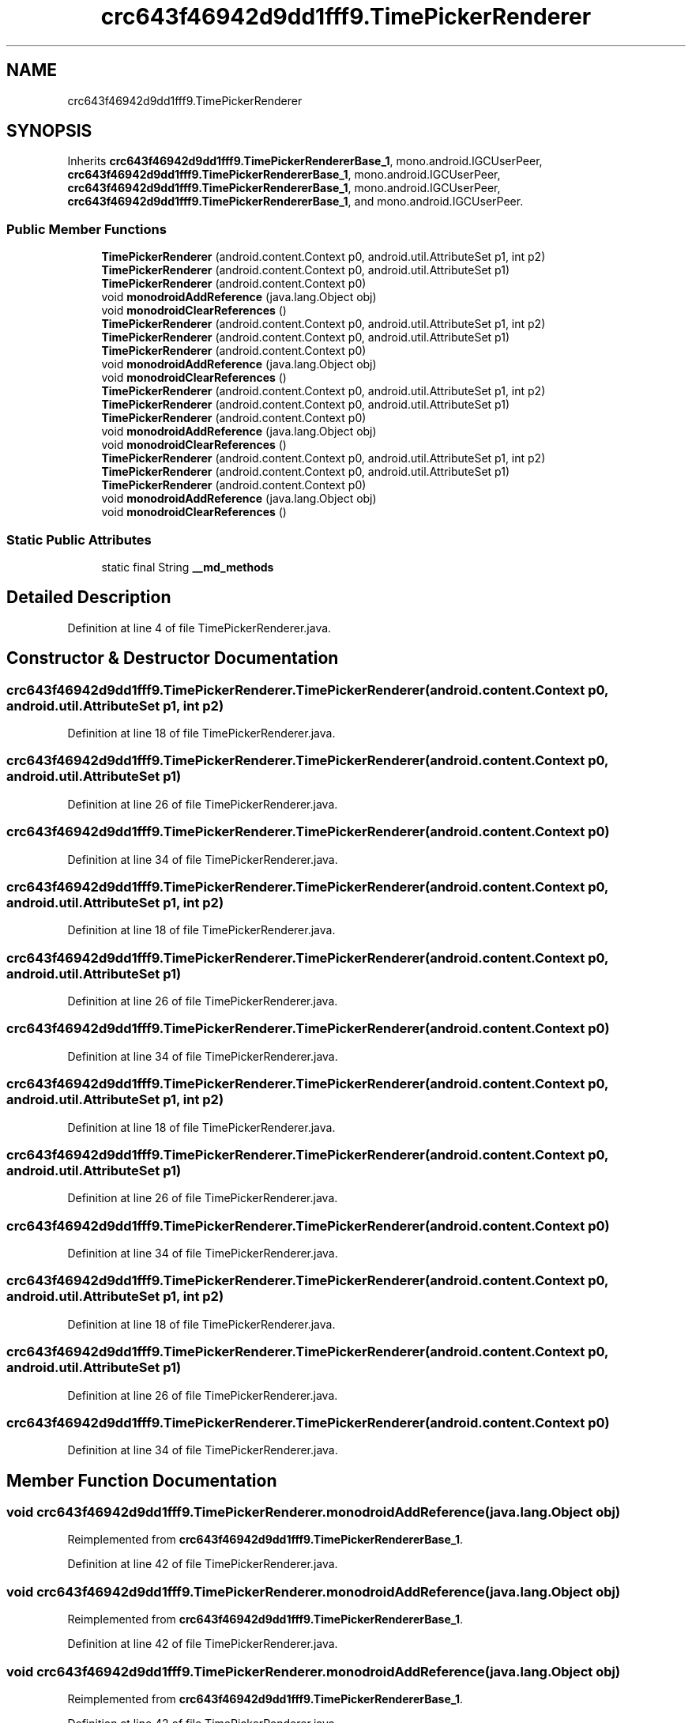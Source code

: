 .TH "crc643f46942d9dd1fff9.TimePickerRenderer" 3 "Thu Apr 29 2021" "Version 1.0" "Green Quake" \" -*- nroff -*-
.ad l
.nh
.SH NAME
crc643f46942d9dd1fff9.TimePickerRenderer
.SH SYNOPSIS
.br
.PP
.PP
Inherits \fBcrc643f46942d9dd1fff9\&.TimePickerRendererBase_1\fP, mono\&.android\&.IGCUserPeer, \fBcrc643f46942d9dd1fff9\&.TimePickerRendererBase_1\fP, mono\&.android\&.IGCUserPeer, \fBcrc643f46942d9dd1fff9\&.TimePickerRendererBase_1\fP, mono\&.android\&.IGCUserPeer, \fBcrc643f46942d9dd1fff9\&.TimePickerRendererBase_1\fP, and mono\&.android\&.IGCUserPeer\&.
.SS "Public Member Functions"

.in +1c
.ti -1c
.RI "\fBTimePickerRenderer\fP (android\&.content\&.Context p0, android\&.util\&.AttributeSet p1, int p2)"
.br
.ti -1c
.RI "\fBTimePickerRenderer\fP (android\&.content\&.Context p0, android\&.util\&.AttributeSet p1)"
.br
.ti -1c
.RI "\fBTimePickerRenderer\fP (android\&.content\&.Context p0)"
.br
.ti -1c
.RI "void \fBmonodroidAddReference\fP (java\&.lang\&.Object obj)"
.br
.ti -1c
.RI "void \fBmonodroidClearReferences\fP ()"
.br
.ti -1c
.RI "\fBTimePickerRenderer\fP (android\&.content\&.Context p0, android\&.util\&.AttributeSet p1, int p2)"
.br
.ti -1c
.RI "\fBTimePickerRenderer\fP (android\&.content\&.Context p0, android\&.util\&.AttributeSet p1)"
.br
.ti -1c
.RI "\fBTimePickerRenderer\fP (android\&.content\&.Context p0)"
.br
.ti -1c
.RI "void \fBmonodroidAddReference\fP (java\&.lang\&.Object obj)"
.br
.ti -1c
.RI "void \fBmonodroidClearReferences\fP ()"
.br
.ti -1c
.RI "\fBTimePickerRenderer\fP (android\&.content\&.Context p0, android\&.util\&.AttributeSet p1, int p2)"
.br
.ti -1c
.RI "\fBTimePickerRenderer\fP (android\&.content\&.Context p0, android\&.util\&.AttributeSet p1)"
.br
.ti -1c
.RI "\fBTimePickerRenderer\fP (android\&.content\&.Context p0)"
.br
.ti -1c
.RI "void \fBmonodroidAddReference\fP (java\&.lang\&.Object obj)"
.br
.ti -1c
.RI "void \fBmonodroidClearReferences\fP ()"
.br
.ti -1c
.RI "\fBTimePickerRenderer\fP (android\&.content\&.Context p0, android\&.util\&.AttributeSet p1, int p2)"
.br
.ti -1c
.RI "\fBTimePickerRenderer\fP (android\&.content\&.Context p0, android\&.util\&.AttributeSet p1)"
.br
.ti -1c
.RI "\fBTimePickerRenderer\fP (android\&.content\&.Context p0)"
.br
.ti -1c
.RI "void \fBmonodroidAddReference\fP (java\&.lang\&.Object obj)"
.br
.ti -1c
.RI "void \fBmonodroidClearReferences\fP ()"
.br
.in -1c
.SS "Static Public Attributes"

.in +1c
.ti -1c
.RI "static final String \fB__md_methods\fP"
.br
.in -1c
.SH "Detailed Description"
.PP 
Definition at line 4 of file TimePickerRenderer\&.java\&.
.SH "Constructor & Destructor Documentation"
.PP 
.SS "crc643f46942d9dd1fff9\&.TimePickerRenderer\&.TimePickerRenderer (android\&.content\&.Context p0, android\&.util\&.AttributeSet p1, int p2)"

.PP
Definition at line 18 of file TimePickerRenderer\&.java\&.
.SS "crc643f46942d9dd1fff9\&.TimePickerRenderer\&.TimePickerRenderer (android\&.content\&.Context p0, android\&.util\&.AttributeSet p1)"

.PP
Definition at line 26 of file TimePickerRenderer\&.java\&.
.SS "crc643f46942d9dd1fff9\&.TimePickerRenderer\&.TimePickerRenderer (android\&.content\&.Context p0)"

.PP
Definition at line 34 of file TimePickerRenderer\&.java\&.
.SS "crc643f46942d9dd1fff9\&.TimePickerRenderer\&.TimePickerRenderer (android\&.content\&.Context p0, android\&.util\&.AttributeSet p1, int p2)"

.PP
Definition at line 18 of file TimePickerRenderer\&.java\&.
.SS "crc643f46942d9dd1fff9\&.TimePickerRenderer\&.TimePickerRenderer (android\&.content\&.Context p0, android\&.util\&.AttributeSet p1)"

.PP
Definition at line 26 of file TimePickerRenderer\&.java\&.
.SS "crc643f46942d9dd1fff9\&.TimePickerRenderer\&.TimePickerRenderer (android\&.content\&.Context p0)"

.PP
Definition at line 34 of file TimePickerRenderer\&.java\&.
.SS "crc643f46942d9dd1fff9\&.TimePickerRenderer\&.TimePickerRenderer (android\&.content\&.Context p0, android\&.util\&.AttributeSet p1, int p2)"

.PP
Definition at line 18 of file TimePickerRenderer\&.java\&.
.SS "crc643f46942d9dd1fff9\&.TimePickerRenderer\&.TimePickerRenderer (android\&.content\&.Context p0, android\&.util\&.AttributeSet p1)"

.PP
Definition at line 26 of file TimePickerRenderer\&.java\&.
.SS "crc643f46942d9dd1fff9\&.TimePickerRenderer\&.TimePickerRenderer (android\&.content\&.Context p0)"

.PP
Definition at line 34 of file TimePickerRenderer\&.java\&.
.SS "crc643f46942d9dd1fff9\&.TimePickerRenderer\&.TimePickerRenderer (android\&.content\&.Context p0, android\&.util\&.AttributeSet p1, int p2)"

.PP
Definition at line 18 of file TimePickerRenderer\&.java\&.
.SS "crc643f46942d9dd1fff9\&.TimePickerRenderer\&.TimePickerRenderer (android\&.content\&.Context p0, android\&.util\&.AttributeSet p1)"

.PP
Definition at line 26 of file TimePickerRenderer\&.java\&.
.SS "crc643f46942d9dd1fff9\&.TimePickerRenderer\&.TimePickerRenderer (android\&.content\&.Context p0)"

.PP
Definition at line 34 of file TimePickerRenderer\&.java\&.
.SH "Member Function Documentation"
.PP 
.SS "void crc643f46942d9dd1fff9\&.TimePickerRenderer\&.monodroidAddReference (java\&.lang\&.Object obj)"

.PP
Reimplemented from \fBcrc643f46942d9dd1fff9\&.TimePickerRendererBase_1\fP\&.
.PP
Definition at line 42 of file TimePickerRenderer\&.java\&.
.SS "void crc643f46942d9dd1fff9\&.TimePickerRenderer\&.monodroidAddReference (java\&.lang\&.Object obj)"

.PP
Reimplemented from \fBcrc643f46942d9dd1fff9\&.TimePickerRendererBase_1\fP\&.
.PP
Definition at line 42 of file TimePickerRenderer\&.java\&.
.SS "void crc643f46942d9dd1fff9\&.TimePickerRenderer\&.monodroidAddReference (java\&.lang\&.Object obj)"

.PP
Reimplemented from \fBcrc643f46942d9dd1fff9\&.TimePickerRendererBase_1\fP\&.
.PP
Definition at line 42 of file TimePickerRenderer\&.java\&.
.SS "void crc643f46942d9dd1fff9\&.TimePickerRenderer\&.monodroidAddReference (java\&.lang\&.Object obj)"

.PP
Reimplemented from \fBcrc643f46942d9dd1fff9\&.TimePickerRendererBase_1\fP\&.
.PP
Definition at line 42 of file TimePickerRenderer\&.java\&.
.SS "void crc643f46942d9dd1fff9\&.TimePickerRenderer\&.monodroidClearReferences ()"

.PP
Reimplemented from \fBcrc643f46942d9dd1fff9\&.TimePickerRendererBase_1\fP\&.
.PP
Definition at line 49 of file TimePickerRenderer\&.java\&.
.SS "void crc643f46942d9dd1fff9\&.TimePickerRenderer\&.monodroidClearReferences ()"

.PP
Reimplemented from \fBcrc643f46942d9dd1fff9\&.TimePickerRendererBase_1\fP\&.
.PP
Definition at line 49 of file TimePickerRenderer\&.java\&.
.SS "void crc643f46942d9dd1fff9\&.TimePickerRenderer\&.monodroidClearReferences ()"

.PP
Reimplemented from \fBcrc643f46942d9dd1fff9\&.TimePickerRendererBase_1\fP\&.
.PP
Definition at line 49 of file TimePickerRenderer\&.java\&.
.SS "void crc643f46942d9dd1fff9\&.TimePickerRenderer\&.monodroidClearReferences ()"

.PP
Reimplemented from \fBcrc643f46942d9dd1fff9\&.TimePickerRendererBase_1\fP\&.
.PP
Definition at line 49 of file TimePickerRenderer\&.java\&.
.SH "Member Data Documentation"
.PP 
.SS "static final String crc643f46942d9dd1fff9\&.TimePickerRenderer\&.__md_methods\fC [static]\fP"
@hide 
.PP
Definition at line 10 of file TimePickerRenderer\&.java\&.

.SH "Author"
.PP 
Generated automatically by Doxygen for Green Quake from the source code\&.
